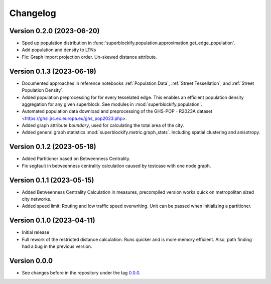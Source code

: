 *********
Changelog
*********

Version 0.2.0 (2023-06-20)
**************************

* Sped up population distribution in
  :func:`superblockify.population.approximation.get_edge_population`.
* Add population and density to LTNs
* Fix: Graph import projection order. Un-skewed distance attribute.

Version 0.1.3 (2023-06-19)
**************************

* Documented approaches in reference notebooks :ref:`Population Data`,
  :ref:`Street Tessellation`, and :ref:`Street Population Density`.
* Added population preprocessing for for every tesselated edge. This enables an
  efficient population density aggregation for any given superblock.
  See modules in :mod:`superblockify.population`.
* Automated population data download and preprocessing of the GHS-POP - R2023A dataset
  <https://ghsl.jrc.ec.europa.eu/ghs_pop2023.php>.
* Added graph attribute `boundary`, used for calculating the total area of the city.
* Added general graph statistics :mod:`superblockify.metric.graph_stats`.
  Including spatial clustering and anisotropy.

Version 0.1.2 (2023-05-18)
**************************

* Added Partitioner based on Betweenness Centrality.
* Fix segfault in betweenness centrality calculation caused by testcase with one node
  graph.

Version 0.1.1 (2023-05-15)
**************************

* Added Betweenness Centrality Calculation in measures, precompiled version works quick
  on metropolitan sized city networks.
* Added speed limit: Routing and low traffic speed overwriting. Unit can be passed
  when initializing a partitioner.

Version 0.1.0 (2023-04-11)
**************************

* Initial release
* Full rework of the restricted distance calculation. Runs quicker and is more
  memory efficient. Also, path finding had a bug in the previous version.


Version 0.0.0
*************

* See changes before in the repository under the tag `0.0.0
  <https://github.com/cbueth/Superblockify/tags>`_.